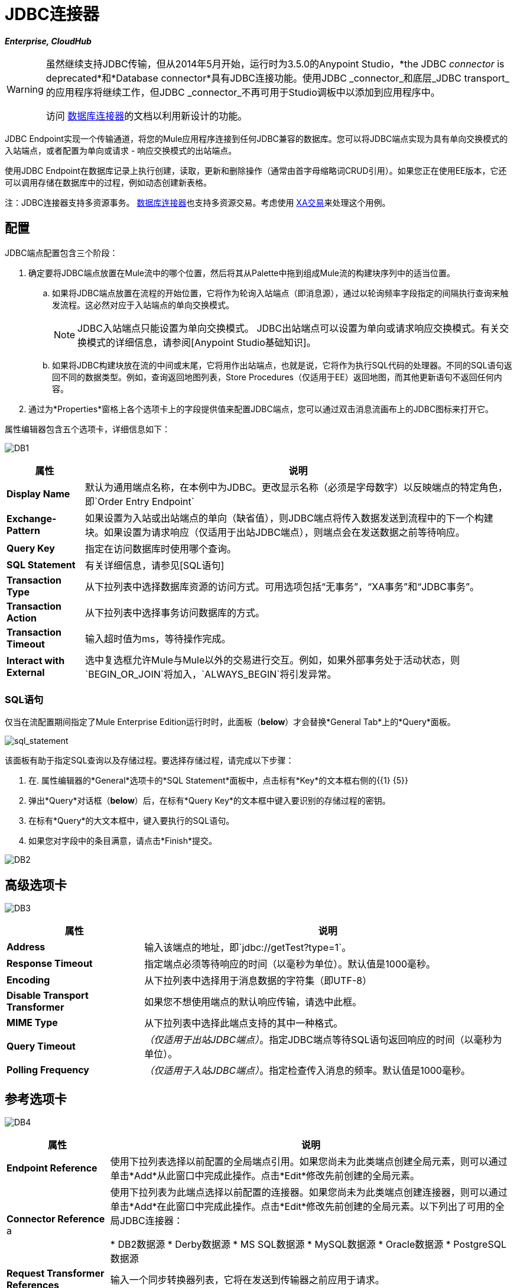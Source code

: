 =  JDBC连接器

*_Enterprise, CloudHub_*

[WARNING]
====
虽然继续支持JDBC传输，但从2014年5月开始，运行时为3.5.0的Anypoint Studio，*the JDBC _connector_ is deprecated*和*Database connector*具有JDBC连接功能。使用JDBC _connector_和底层_JDBC transport_的应用程序将继续工作，但JDBC _connector_不再可用于Studio调板中以添加到应用程序中。

访问 link:/mule-user-guide/v/3.8/database-connector[数据库连接器]的文档以利用新设计的功能。
====

JDBC Endpoint实现一个传输通道，将您的Mule应用程序连接到任何JDBC兼容的数据库。您可以将JDBC端点实现为具有单向交换模式的入站端点，或者配置为单向或请求 - 响应交换模式的出站端点。

使用JDBC Endpoint在数据库记录上执行创建，读取，更新和删除操作（通常由首字母缩略词CRUD引用）。如果您正在使用EE版本，它还可以调用存储在数据库中的过程，例如动态创建新表格。

注：JDBC连接器支持多资源事务。 link:/mule-user-guide/v/3.5/database-connector[数据库连接器]也支持多资源交易。考虑使用 link:/mule-user-guide/v/3.5/xa-transactions[XA交易]来处理这个用例。

== 配置

JDBC端点配置包含三个阶段：

. 确定要将JDBC端点放置在Mule流中的哪个位置，然后将其从Palette中拖到组成Mule流的构建块序列中的适当位置。

.. 如果将JDBC端点放置在流程的开始位置，它将作为轮询入站端点（即消息源），通过以轮询频率字段指定的间隔执行查询来触发流程。这必然对应于入站端点的单向交换模式。
+
[NOTE]
JDBC入站端点只能设置为单向交换模式。 JDBC出站端点可以设置为单向或请求响应交换模式。有关交换模式的详细信息，请参阅[Anypoint Studio基础知识]。

.. 如果将JDBC构建块放在流的中间或末尾，它将用作出站端点，也就是说，它将作为执行SQL代码的处理器。不同的SQL语句返回不同的数据类型。例如，查询返回地图列表，Store Procedures（仅适用于EE）返回地图，而其他更新语句不返回任何内容。

. 通过为*Properties*窗格上各个选项卡上的字段提供值来配置JDBC端点，您可以通过双击消息流画布上的JDBC图标来打开它。

属性编辑器包含五个选项卡，详细信息如下：

image:DB1.png[DB1]

[%header%autowidth.spread]
|===
|属性 |说明
| *Display Name*  |默认为通用端点名称，在本例中为JDBC。更改显示名称（必须是字母数字）以反映端点的特定角色，即`Order Entry Endpoint`
| *Exchange-Pattern*  |如果设置为入站或出站端点的单向（缺省值），则JDBC端点将传入数据发送到流程中的下一个构建块。如果设置为请求响应（仅适用于出站JDBC端点），则端点会在发送数据之前等待响应。
| *Query Key*  |指定在访问数据库时使用哪个查询。
| *SQL Statement*  |有关详细信息，请参见[SQL语句]
| *Transaction Type*  |从下拉列表中选择数据库资源的访问方式。可用选项包括“无事务”，“XA事务”和“JDBC事务”。
| *Transaction Action*  |从下拉列表中选择事务访问数据库的方式。
| *Transaction Timeout*  |输入超时值为ms，等待操作完成。
| *Interact with External*  |选中复选框允许Mule与Mule以外的交易进行交互。例如，如果外部事务处于活动状态，则`BEGIN_OR_JOIN`将加入，`ALWAYS_BEGIN`将引发异常。
|===

===  SQL语句

仅当在流配置期间指定了Mule Enterprise Edition运行时时，此面板（*below*）才会替换*General Tab*上的*Query*面板。

image:sql_statement.png[sql_statement]

该面板有助于指定SQL查询以及存储过程。要选择存储过程，请完成以下步骤：

. 在. 属性编辑器的*General*选项卡的*SQL Statement*面板中，点击标有*Key*的文本框右侧的{{1} {5}}

. 弹出*Query*对话框（*below*）后，在标有*Query Key*的文本框中键入要识别的存储过程的密钥。

. 在标有*Query*的大文本框中，键入要执行的SQL语句。

. 如果您对字段中的条目满意，请点击*Finish*提交。

image:DB2.png[DB2]

== 高级选项卡

image:DB3.png[DB3]

[%header%autowidth.spread]
|===
|属性 |说明
| *Address*  |输入该端点的地址，即`jdbc://getTest?type=1`。
| *Response Timeout*  |指定端点必须等待响应的时间（以毫秒为单位）。默认值是1000毫秒。
| *Encoding*  |从下拉列表中选择用于消息数据的字符集（即UTF-8）
| *Disable Transport Transformer*  |如果您不想使用端点的默认响应传输，请选中此框。
| *MIME Type*  |从下拉列表中选择此端点支持的其中一种格式。
| *Query Timeout*  | _（仅适用于出站JDBC端点）_。指定JDBC端点等待SQL语句返回响应的时间（以毫秒为单位）。
| *Polling Frequency*  | _（仅适用于入站JDBC端点）_。指定检查传入消息的频率。默认值是1000毫秒。
|===

== 参考选项卡

image:DB4.png[DB4]

[%header%autowidth.spread]
|===
|属性 |说明
| *Endpoint Reference*  |使用下拉列表选择以前配置的全局端点引用。如果您尚未为此类端点创建全局元素，则可以通过单击*Add*从此窗口中完成此操作。点击*Edit*修改先前创建的全局元素。
| *Connector Reference* a |使用下拉列表为此端点选择以前配置的连接器。如果您尚未为此类端点创建连接器，则可以通过单击*Add*在此窗口中完成此操作。点击*Edit*修改先前创建的全局元素。以下列出了可用的全局JDBC连接器：

*  DB2数据源
*  Derby数据源
*  MS SQL数据源
*  MySQL数据源
*  Oracle数据源
*  PostgreSQL数据源

| *Request Transformer References*  |输入一个同步转换器列表，它将在发送到传输器之前应用于请求。
| *Response Transformer References*  |输入一个同步转换器列表，它将在传输返回之前应用于响应。
|===

[NOTE]
====
此连接器具有一个额外的属性，当您配置连接器参考时，该属性当前仅可在Studio中的全局级别配置：

[%header%autowidth.spread]
|===
|属性 |默认值 |描述
| `handleOutputResultSets`  | false  |如果设置为true，则返回调用存储过程的结果
|===

要将此属性设置为`true`，请创建或编辑您的连接器参考，打开全局元素配置的高级选项卡，然后选中*Handle Output Result Sets*旁边的复选框
====


== 查询标签

image:DB2.png[DB2]

您可以输入此端点的SQL查询，其中包含以下内容：

* 一个关键

* 一个值

* 值引用_（可选）_

== 提示

*  *DataMapper and iterative execution of SQL Statement*：如果您使用DataMapper将ArrayList提供给应用程序中的JDBC端点，请注意，Mule会为ArrayList中从DataMapper出现的每个项目执行一次JDBC语句。这是预期的行为：当有效负载是List并且SQL语句包含参数时，Mule假定列表包含要插入的值并使用`BatchUpdateSQLStatementStrategy`。要更仔细地检查此行为，请访问以下类：

**  `com.mulesoft.mule.transport.jdbc.sqlstrategy.EESqlStatementStrategyFactor`（根据SQL和有效负载的类型创建一个`SqlStatementStrategy`）

**  `com.mulesoft.mule.transport.jdbc.sqlstrategy.BatchUpdateSqlStatementStrategy`

== 另请参阅

有关使用XML编辑器设置JDBC端点属性的详细信息，请参阅[JDBC传输参考]
